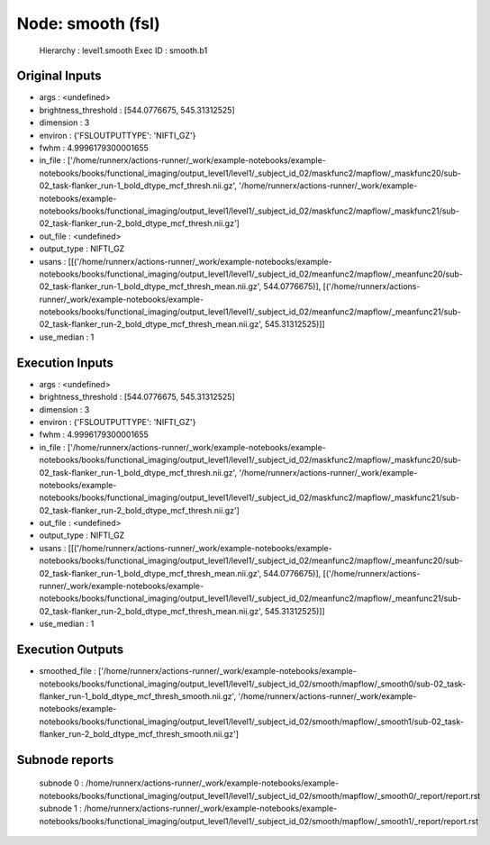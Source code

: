 Node: smooth (fsl)
==================


 Hierarchy : level1.smooth
 Exec ID : smooth.b1


Original Inputs
---------------


* args : <undefined>
* brightness_threshold : [544.0776675, 545.31312525]
* dimension : 3
* environ : {'FSLOUTPUTTYPE': 'NIFTI_GZ'}
* fwhm : 4.9996179300001655
* in_file : ['/home/runnerx/actions-runner/_work/example-notebooks/example-notebooks/books/functional_imaging/output_level1/level1/_subject_id_02/maskfunc2/mapflow/_maskfunc20/sub-02_task-flanker_run-1_bold_dtype_mcf_thresh.nii.gz', '/home/runnerx/actions-runner/_work/example-notebooks/example-notebooks/books/functional_imaging/output_level1/level1/_subject_id_02/maskfunc2/mapflow/_maskfunc21/sub-02_task-flanker_run-2_bold_dtype_mcf_thresh.nii.gz']
* out_file : <undefined>
* output_type : NIFTI_GZ
* usans : [[('/home/runnerx/actions-runner/_work/example-notebooks/example-notebooks/books/functional_imaging/output_level1/level1/_subject_id_02/meanfunc2/mapflow/_meanfunc20/sub-02_task-flanker_run-1_bold_dtype_mcf_thresh_mean.nii.gz', 544.0776675)], [('/home/runnerx/actions-runner/_work/example-notebooks/example-notebooks/books/functional_imaging/output_level1/level1/_subject_id_02/meanfunc2/mapflow/_meanfunc21/sub-02_task-flanker_run-2_bold_dtype_mcf_thresh_mean.nii.gz', 545.31312525)]]
* use_median : 1


Execution Inputs
----------------


* args : <undefined>
* brightness_threshold : [544.0776675, 545.31312525]
* dimension : 3
* environ : {'FSLOUTPUTTYPE': 'NIFTI_GZ'}
* fwhm : 4.9996179300001655
* in_file : ['/home/runnerx/actions-runner/_work/example-notebooks/example-notebooks/books/functional_imaging/output_level1/level1/_subject_id_02/maskfunc2/mapflow/_maskfunc20/sub-02_task-flanker_run-1_bold_dtype_mcf_thresh.nii.gz', '/home/runnerx/actions-runner/_work/example-notebooks/example-notebooks/books/functional_imaging/output_level1/level1/_subject_id_02/maskfunc2/mapflow/_maskfunc21/sub-02_task-flanker_run-2_bold_dtype_mcf_thresh.nii.gz']
* out_file : <undefined>
* output_type : NIFTI_GZ
* usans : [[('/home/runnerx/actions-runner/_work/example-notebooks/example-notebooks/books/functional_imaging/output_level1/level1/_subject_id_02/meanfunc2/mapflow/_meanfunc20/sub-02_task-flanker_run-1_bold_dtype_mcf_thresh_mean.nii.gz', 544.0776675)], [('/home/runnerx/actions-runner/_work/example-notebooks/example-notebooks/books/functional_imaging/output_level1/level1/_subject_id_02/meanfunc2/mapflow/_meanfunc21/sub-02_task-flanker_run-2_bold_dtype_mcf_thresh_mean.nii.gz', 545.31312525)]]
* use_median : 1


Execution Outputs
-----------------


* smoothed_file : ['/home/runnerx/actions-runner/_work/example-notebooks/example-notebooks/books/functional_imaging/output_level1/level1/_subject_id_02/smooth/mapflow/_smooth0/sub-02_task-flanker_run-1_bold_dtype_mcf_thresh_smooth.nii.gz', '/home/runnerx/actions-runner/_work/example-notebooks/example-notebooks/books/functional_imaging/output_level1/level1/_subject_id_02/smooth/mapflow/_smooth1/sub-02_task-flanker_run-2_bold_dtype_mcf_thresh_smooth.nii.gz']


Subnode reports
---------------


 subnode 0 : /home/runnerx/actions-runner/_work/example-notebooks/example-notebooks/books/functional_imaging/output_level1/level1/_subject_id_02/smooth/mapflow/_smooth0/_report/report.rst
 subnode 1 : /home/runnerx/actions-runner/_work/example-notebooks/example-notebooks/books/functional_imaging/output_level1/level1/_subject_id_02/smooth/mapflow/_smooth1/_report/report.rst

